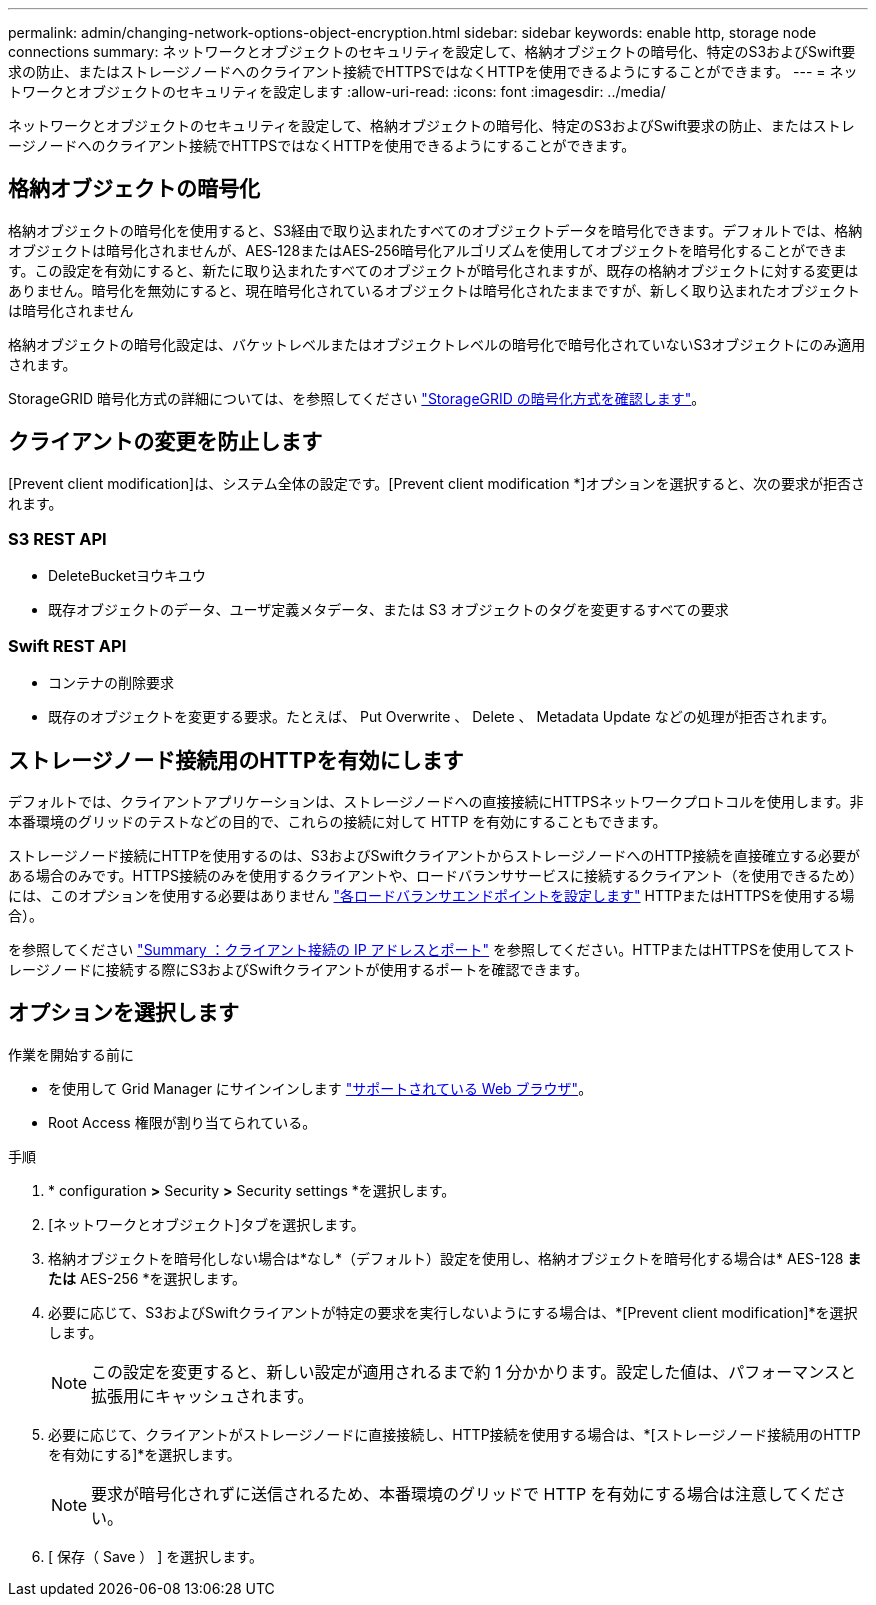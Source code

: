 ---
permalink: admin/changing-network-options-object-encryption.html 
sidebar: sidebar 
keywords: enable http, storage node connections 
summary: ネットワークとオブジェクトのセキュリティを設定して、格納オブジェクトの暗号化、特定のS3およびSwift要求の防止、またはストレージノードへのクライアント接続でHTTPSではなくHTTPを使用できるようにすることができます。 
---
= ネットワークとオブジェクトのセキュリティを設定します
:allow-uri-read: 
:icons: font
:imagesdir: ../media/


[role="lead"]
ネットワークとオブジェクトのセキュリティを設定して、格納オブジェクトの暗号化、特定のS3およびSwift要求の防止、またはストレージノードへのクライアント接続でHTTPSではなくHTTPを使用できるようにすることができます。



== 格納オブジェクトの暗号化

格納オブジェクトの暗号化を使用すると、S3経由で取り込まれたすべてのオブジェクトデータを暗号化できます。デフォルトでは、格納オブジェクトは暗号化されませんが、AES‐128またはAES‐256暗号化アルゴリズムを使用してオブジェクトを暗号化することができます。この設定を有効にすると、新たに取り込まれたすべてのオブジェクトが暗号化されますが、既存の格納オブジェクトに対する変更はありません。暗号化を無効にすると、現在暗号化されているオブジェクトは暗号化されたままですが、新しく取り込まれたオブジェクトは暗号化されません

格納オブジェクトの暗号化設定は、バケットレベルまたはオブジェクトレベルの暗号化で暗号化されていないS3オブジェクトにのみ適用されます。

StorageGRID 暗号化方式の詳細については、を参照してください link:../admin/reviewing-storagegrid-encryption-methods.html["StorageGRID の暗号化方式を確認します"]。



== クライアントの変更を防止します

[Prevent client modification]は、システム全体の設定です。[Prevent client modification *]オプションを選択すると、次の要求が拒否されます。



=== S3 REST API

* DeleteBucketヨウキユウ
* 既存オブジェクトのデータ、ユーザ定義メタデータ、または S3 オブジェクトのタグを変更するすべての要求




=== Swift REST API

* コンテナの削除要求
* 既存のオブジェクトを変更する要求。たとえば、 Put Overwrite 、 Delete 、 Metadata Update などの処理が拒否されます。




== ストレージノード接続用のHTTPを有効にします

デフォルトでは、クライアントアプリケーションは、ストレージノードへの直接接続にHTTPSネットワークプロトコルを使用します。非本番環境のグリッドのテストなどの目的で、これらの接続に対して HTTP を有効にすることもできます。

ストレージノード接続にHTTPを使用するのは、S3およびSwiftクライアントからストレージノードへのHTTP接続を直接確立する必要がある場合のみです。HTTPS接続のみを使用するクライアントや、ロードバランササービスに接続するクライアント（を使用できるため）には、このオプションを使用する必要はありません link:../admin/configuring-load-balancer-endpoints.html["各ロードバランサエンドポイントを設定します"] HTTPまたはHTTPSを使用する場合）。

を参照してください link:summary-ip-addresses-and-ports-for-client-connections.html["Summary ：クライアント接続の IP アドレスとポート"] を参照してください。HTTPまたはHTTPSを使用してストレージノードに接続する際にS3およびSwiftクライアントが使用するポートを確認できます。



== オプションを選択します

.作業を開始する前に
* を使用して Grid Manager にサインインします link:../admin/web-browser-requirements.html["サポートされている Web ブラウザ"]。
* Root Access 権限が割り当てられている。


.手順
. * configuration *>* Security *>* Security settings *を選択します。
. [ネットワークとオブジェクト]タブを選択します。
. 格納オブジェクトを暗号化しない場合は*なし*（デフォルト）設定を使用し、格納オブジェクトを暗号化する場合は* AES-128 *または* AES-256 *を選択します。
. 必要に応じて、S3およびSwiftクライアントが特定の要求を実行しないようにする場合は、*[Prevent client modification]*を選択します。
+

NOTE: この設定を変更すると、新しい設定が適用されるまで約 1 分かかります。設定した値は、パフォーマンスと拡張用にキャッシュされます。

. 必要に応じて、クライアントがストレージノードに直接接続し、HTTP接続を使用する場合は、*[ストレージノード接続用のHTTPを有効にする]*を選択します。
+

NOTE: 要求が暗号化されずに送信されるため、本番環境のグリッドで HTTP を有効にする場合は注意してください。

. [ 保存（ Save ） ] を選択します。

